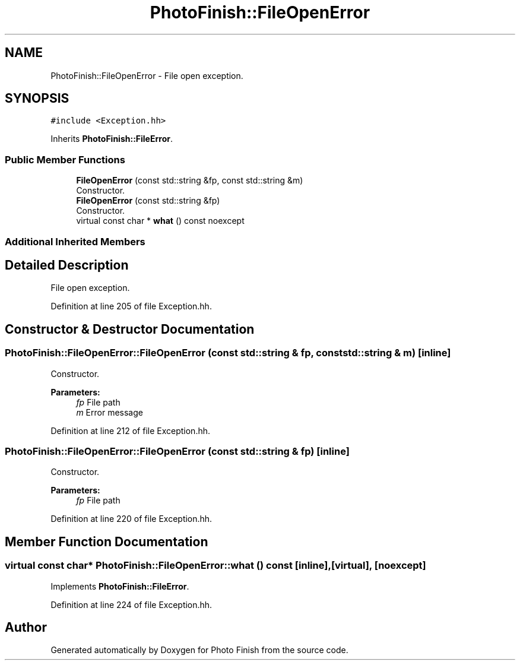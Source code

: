 .TH "PhotoFinish::FileOpenError" 3 "Mon Mar 6 2017" "Version 1" "Photo Finish" \" -*- nroff -*-
.ad l
.nh
.SH NAME
PhotoFinish::FileOpenError \- File open exception\&.  

.SH SYNOPSIS
.br
.PP
.PP
\fC#include <Exception\&.hh>\fP
.PP
Inherits \fBPhotoFinish::FileError\fP\&.
.SS "Public Member Functions"

.in +1c
.ti -1c
.RI "\fBFileOpenError\fP (const std::string &fp, const std::string &m)"
.br
.RI "Constructor\&. "
.ti -1c
.RI "\fBFileOpenError\fP (const std::string &fp)"
.br
.RI "Constructor\&. "
.ti -1c
.RI "virtual const char * \fBwhat\fP () const noexcept"
.br
.in -1c
.SS "Additional Inherited Members"
.SH "Detailed Description"
.PP 
File open exception\&. 
.PP
Definition at line 205 of file Exception\&.hh\&.
.SH "Constructor & Destructor Documentation"
.PP 
.SS "PhotoFinish::FileOpenError::FileOpenError (const std::string & fp, const std::string & m)\fC [inline]\fP"

.PP
Constructor\&. 
.PP
\fBParameters:\fP
.RS 4
\fIfp\fP File path 
.br
\fIm\fP Error message 
.RE
.PP

.PP
Definition at line 212 of file Exception\&.hh\&.
.SS "PhotoFinish::FileOpenError::FileOpenError (const std::string & fp)\fC [inline]\fP"

.PP
Constructor\&. 
.PP
\fBParameters:\fP
.RS 4
\fIfp\fP File path 
.RE
.PP

.PP
Definition at line 220 of file Exception\&.hh\&.
.SH "Member Function Documentation"
.PP 
.SS "virtual const char* PhotoFinish::FileOpenError::what () const\fC [inline]\fP, \fC [virtual]\fP, \fC [noexcept]\fP"

.PP
Implements \fBPhotoFinish::FileError\fP\&.
.PP
Definition at line 224 of file Exception\&.hh\&.

.SH "Author"
.PP 
Generated automatically by Doxygen for Photo Finish from the source code\&.
